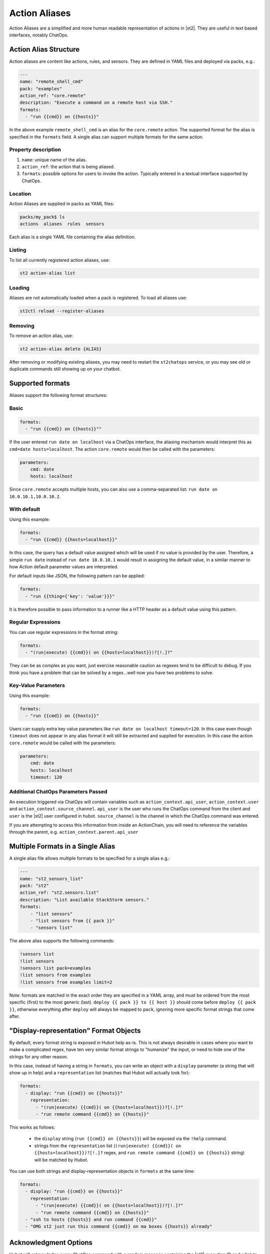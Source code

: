 Action Aliases
==============

Action Aliases are a simplified and more human readable representation
of actions in |st2|. They are useful in text based interfaces, notably ChatOps.

Action Alias Structure
^^^^^^^^^^^^^^^^^^^^^^

Action aliases are content like actions, rules, and sensors. They are defined in YAML
files and deployed via packs, e.g.:

.. code-block:: yaml

    ---
    name: "remote_shell_cmd"
    pack: "examples"
    action_ref: "core.remote"
    description: "Execute a command on a remote host via SSH."
    formats:
      - "run {{cmd}} on {{hosts}}"


In the above example ``remote_shell_cmd`` is an alias for the ``core.remote`` action. The
supported format for the alias is specified in the ``formats`` field. A single alias can support
multiple formats for the same action.

Property description
~~~~~~~~~~~~~~~~~~~~

1. ``name``: unique name of the alias.
2. ``action_ref``: the action that is being aliased.
3. ``formats``: possible options for users to invoke the action. Typically entered in a textual
   interface supported by ChatOps.

Location
~~~~~~~~

Action Aliases are supplied in packs as YAML files:

.. code-block:: bash

    packs/my_pack$ ls
    actions  aliases  rules  sensors

Each alias is a single YAML file containing the alias definition.

Listing
~~~~~~~

To list all currently registered action aliases, use:

.. code-block:: bash

   st2 action-alias list

Loading
~~~~~~~

Aliases are not automatically loaded when a pack is registered. To load all aliases use:

.. code-block:: bash

   st2ctl reload --register-aliases

Removing
~~~~~~~~

To remove an action alias, use:

.. code-block:: bash

   st2 action-alias delete {ALIAS}

After removing or modifying existing aliases, you may need to restart the ``st2chatops`` service, 
or you may see old or duplicate commands still showing up on your chatbot.

Supported formats
^^^^^^^^^^^^^^^^^

Aliases support the following format structures:

Basic
~~~~~

.. code-block:: yaml

    formats:
      - "run {{cmd}} on {{hosts}}""


If the user entered ``run date on localhost`` via a ChatOps interface, the aliasing mechanism
would interpret this as ``cmd=date hosts=localhost``. The action ``core.remote`` would then be
called with the parameters:

.. code-block:: yaml

   parameters:
       cmd: date
       hosts: localhost

Since ``core.remote`` accepts multiple hosts, you can also use a comma-separated list:
``run date on 10.0.10.1,10.0.10.2``.

With default
~~~~~~~~~~~~

Using this example:

.. code-block:: yaml

    formats:
      - "run {{cmd}} {{hosts=localhost}}"

In this case, the query has a default value assigned which will be used if no value is provided by
the user. Therefore, a simple ``run date`` instead of ``run date 10.0.10.1`` would result in
assigning the default value, in a similar manner to how Action default parameter values are
interpreted.

For default inputs like JSON, the following pattern can be applied:

.. code-block:: yaml

    formats:
      - "run {{thing={'key': 'value'}}}"

It is therefore possible to pass information to a runner like a HTTP header as a default value
using this pattern.

Regular Expressions
~~~~~~~~~~~~~~~~~~~

You can use regular expressions in the format string:

.. code-block:: yaml

    formats:
      - "(run|execute) {{cmd}}( on {{hosts=localhost}})?[!.]?"

They can be as complex as you want, just exercise reasonable caution as regexes tend to be
difficult to debug. If you think you have a problem that can be solved by a regex...well now you
have two problems to solve.

Key-Value Parameters
~~~~~~~~~~~~~~~~~~~~

Using this example:

.. code-block:: yaml

    formats:
      - "run {{cmd}} on {{hosts}}"

Users can supply extra key value parameters like ``run date on localhost timeout=120``. In this
case even though ``timeout`` does not appear in any alias format it will still be extracted and
supplied for execution. In this case the action ``core.remote`` would be called with the
parameters:

.. code-block:: yaml

   parameters:
       cmd: date
       hosts: localhost
       timeout: 120

Additional ChatOps Parameters Passed
~~~~~~~~~~~~~~~~~~~~~~~~~~~~~~~~~~~~

An execution triggered via ChatOps will contain variables such as ``action_context.api_user``,
``action_context.user`` and ``action_context.source_channel``. ``api_user`` is the user who runs
the ChatOps command from the client and ``user`` is the |st2| user configured in hubot. 
``source_channel`` is the channel in which the ChatOps command was entered.

If you are attempting to access this information from inside an ActionChain, you will need to
reference the variables through the parent, e.g. ``action_context.parent.api_user``

Multiple Formats in a Single Alias
^^^^^^^^^^^^^^^^^^^^^^^^^^^^^^^^^^

A single alias file allows multiple formats to be specified for a single alias e.g.:

.. code-block:: yaml

    ---
    name: "st2_sensors_list"
    pack: "st2"
    action_ref: "st2.sensors.list"
    description: "List available StackStorm sensors."
    formats:
        - "list sensors"
        - "list sensors from {{ pack }}"
        - "sensors list"

The above alias supports the following commands:

.. code-block:: bash

    !sensors list
    !list sensors
    !sensors list pack=examples
    !list sensors from examples
    !list sensors from examples limit=2


Note: formats are matched in the exact order they are specified in a YAML array, and must be
ordered from the most specific (first) to the most generic (last).
``deploy {{ pack }} to {{ host }}`` should come before ``deploy {{ pack }}``, otherwise everything
after ``deploy`` will always be mapped to ``pack``, ignoring more specific format strings that
come after.

"Display-representation" Format Objects
^^^^^^^^^^^^^^^^^^^^^^^^^^^^^^^^^^^^^^^

By default, every format string is exposed in Hubot help as-is. This is not always desirable in
cases where you want to make a complicated regex, have ten very similar format strings to
"humanize" the input, or need to hide one of the strings for any other reason.

In this case, instead of having a string in ``formats``, you can write an object with a ``display``
parameter (a string that will show up in help) and a ``representation`` list (matches that Hubot
will actually look for):

.. code-block:: yaml

    formats:
      - display: "run {{cmd}} on {{hosts}}"
        representation:
          - "(run|execute) {{cmd}}( on {{hosts=localhost}})?[!.]?"
          - "run remote command {{cmd}} on {{hosts}}"

This works as follows:

  - the ``display`` string (``run {{cmd}} on {{hosts}}``) will be exposed via the ``!help``
    command.
  - strings from the ``representation`` list (``(run|execute) {{cmd}}( on
    {{hosts=localhost}})?[!.]?`` regex, and ``run remote command {{cmd}} on {{hosts}}`` string)
    will be matched by Hubot.

You can use both strings and display-representation objects in ``formats`` at the same time:

.. code-block:: yaml

    formats:
      - display: "run {{cmd}} on {{hosts}}"
        representation:
          - "(run|execute) {{cmd}}( on {{hosts=localhost}})?[!.]?"
          - "run remote command {{cmd}} on {{hosts}}"
      - "ssh to hosts {{hosts}} and run command {{cmd}}"
      - "OMG st2 just run this command {{cmd}} on ma boxes {{hosts}} already"

Acknowledgment Options
^^^^^^^^^^^^^^^^^^^^^^

Hubot will acknowledge every ChatOps command with a random message containing the |st2| execution
ID and a link to the Web UI. This message can be customized in your alias definition:

.. code-block:: yaml

    ack:
      format: "acknowledged!"
      append_url: false

The ``format`` parameter will customize your message, and the ``append_url`` flag controls the Web
UI link at the end. It is also possible to use Jinja in the format string, with ``actionalias``
and ``execution`` comprising the Jinja context:

.. code-block:: yaml

    ack:
      format: "Executing `{{ actionalias.ref }}`, your ID is `{{ execution.id[:2] }}..{{ execution.id[-2:] }}`"

The ``enabled`` parameter controls whether the message will be sent. It defaults to ``true``.
Setting it to ``false`` will disable the acknowledgment message:

.. code-block:: yaml

    ack:
      enabled: false

Result Options
^^^^^^^^^^^^^^

Similar to ``ack``, you can configure ``result`` to disable result messages or set a custom format
so that Hubot will output a nicely formatted list, filter strings, or switch the message text
depending on execution status:

.. code-block:: yaml

    result:
      format: |
        Ran command *{{execution.parameters.cmd}}* on *{{ execution.result | length }}* hosts.

        Details are as follows:
        {% for host in execution.result -%}
            Host: *{{host}}*
            ---> stdout: {{execution.result[host].stdout}}
            ---> stderr: {{execution.result[host].stderr}}
        {%+ endfor %}


To disable the result message, you can use the ``enabled`` flag in the same way as in ``ack``.

Plaintext Messages (Slack and HipChat)
^^^^^^^^^^^^^^^^^^^^^^^^^^^^^^^^^^^^^^

Result messages tend to be quite long, and Hubot will utilize the extra formatting capabilities of
some chat clients: Slack messages will be sent as attachments, and HipChat messages are formatted
as code blocks. While this is a good fit in most cases, sometimes you want part or all of your
message in plaintext. Use ``{~}`` as a delimiter to split a message into a plaintext/attachment
pair:

.. code-block:: yaml

    result:
      format: "action completed! {~} {{ execution.result }}"

In this case "action completed!" will be displayed in plaintext, and the execution result will
follow as an attachment.

``{~}`` at the end of the string will display the whole message in plaintext.

Passing Attachment API parameters (Slack-only)
^^^^^^^^^^^^^^^^^^^^^^^^^^^^^^^^^^^^^^^^^^^^^^

Slack formats ChatOps output as attachments, and you can configure the API parameters in the
``result.extra.slack`` field.

.. code-block:: yaml

  ---
  name: "kitten"
  pack: "kitten"
  description: "Post a kitten picture to cheer people up."
  action_ref: "core.noop"
  formats:
    - "kitten pic"
  ack:
    enabled: false
  result:
    format: "your kittens are here! {~} Regards from the Box Kingdom."
    extra:
      slack:
        image_url: "http://i.imgur.com/Gb9kAYK.jpg"
        fields:
          - title: Kitten headcount
            value: Eight.
            short: true
          - title: Number of boxes
            value: A bunch.
            short: true
        color: "#00AA00"

Everything that's specified in ``extra.slack`` will be passed as-is to the
`Slack Attachment API <https://api.slack.com/docs/attachments>`_.

Note: parameters in ``extra`` support Jinja templating, and you can calculate the values
dynamically:

.. code-block:: yaml

  [...]
  formats:
    - "say {{ phrase }} in {{ color }}"
  result:
    extra:
      slack:
        color: "{{execution.parameters.color}}"
  [...]

Support for other chat providers is coming soon, and of course you are always welcome to
contribute! See the example below for hacking on ``extra``.

Testing and extending alias parameters
^^^^^^^^^^^^^^^^^^^^^^^^^^^^^^^^^^^^^^

Action Aliases have a strict schema, and normally you have to modify it if you want to introduce
new parameters to Hubot. However, ``extra`` (see above) is schema-less and can be used for hacking
on ``hubot-stackstorm`` without having to modify StackStorm source code.

For example, you might want to introduce an ``audit`` parameter that would make Hubot log
executions of certain aliases into a separate file. You would define it in your aliases like this:

.. code-block:: yaml

    ---
    name: "remote_shell_cmd"
    pack: "examples"
    action_ref: "core.remote"
    description: "Execute a command on a remote host via SSH."
    formats:
        - "run {{cmd}} on {{hosts}}"
    extra:
      audit: true


Then you can access it as ``extra.audit`` inside the Hubot StackStorm plugin. A good example of
working with ``extra`` parameters is the `Slack post handler
<https://github.com/StackStorm/hubot-stackstorm/blob/v0.4.2/lib/post_data.js#L43>`_
in ``hubot-stackstorm``.

A sample alias ships with |st2|. Please checkout :github_st2:`st2/contrib/examples/aliases/remote_shell_cmd.yaml <contrib/examples/aliases/remote_shell_cmd.yaml>`.

